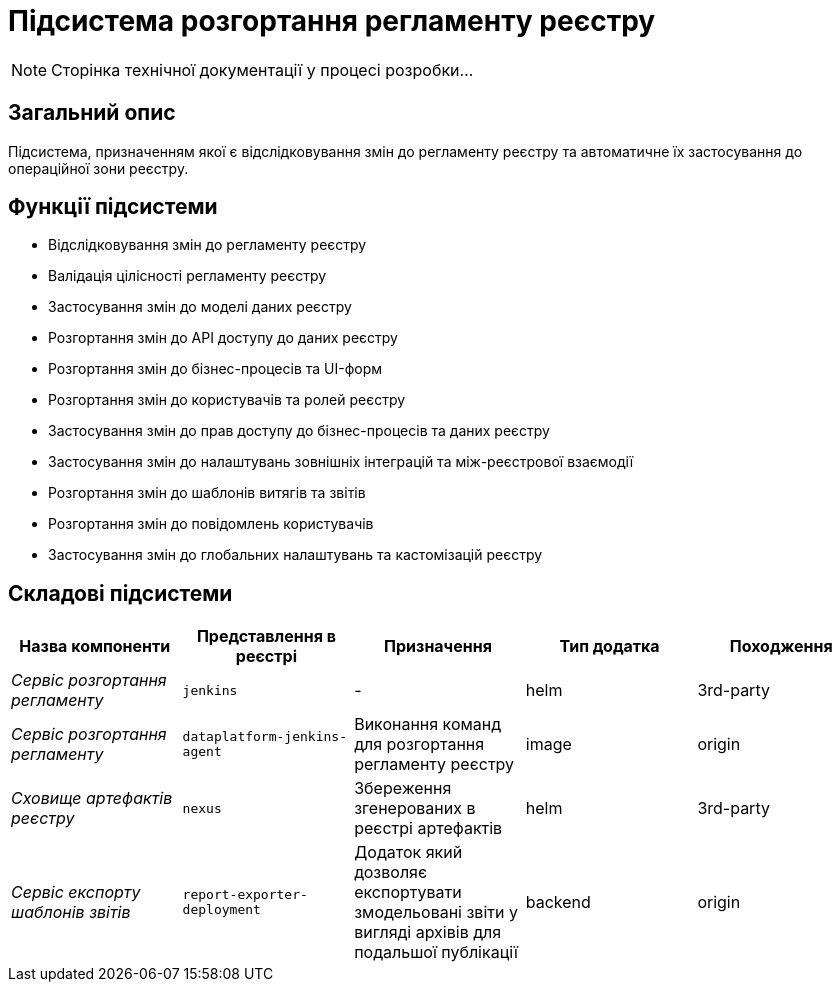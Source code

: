 = Підсистема розгортання регламенту реєстру

[NOTE]
--
Сторінка технічної документації у процесі розробки...
--

== Загальний опис

Підсистема, призначенням якої є відслідковування змін до регламенту реєстру та автоматичне їх застосування до операційної зони реєстру.

== Функції підсистеми

* Відслідковування змін до регламенту реєстру
* Валідація цілісності регламенту реєстру
* Застосування змін до моделі даних реєстру
* Розгортання змін до API доступу до даних реєстру
* Розгортання змін до бізнес-процесів та UI-форм
* Розгортання змін до користувачів та ролей реєстру
* Застосування змін до прав доступу до бізнес-процесів та даних реєстру
* Застосування змін до налаштувань зовнішніх інтеграцій та між-реєстрової взаємодії
* Розгортання змін до шаблонів витягів та звітів
* Розгортання змін до повідомлень користувачів
* Застосування змін до глобальних налаштувань та кастомізацій реєстру

== Складові підсистеми

|===
|Назва компоненти|Представлення в реєстрі|Призначення|Тип додатка|Походження

|_Сервіс розгортання регламенту_
|`jenkins`
|-
|helm
|3rd-party

|_Сервіс розгортання регламенту_
|`dataplatform-jenkins-agent`
|Виконання команд для розгортання регламенту реєстру
|image
|origin

|_Сховище артефактів реєстру_
|`nexus`
|Збереження згенерованих в реєстрі артефактів
|helm
|3rd-party

|_Сервіс експорту шаблонів звітів_
|`report-exporter-deployment`
|Додаток який дозволяє експортувати змодельовані звіти у вигляді архівів для подальшої публікації
|backend
|origin
|===